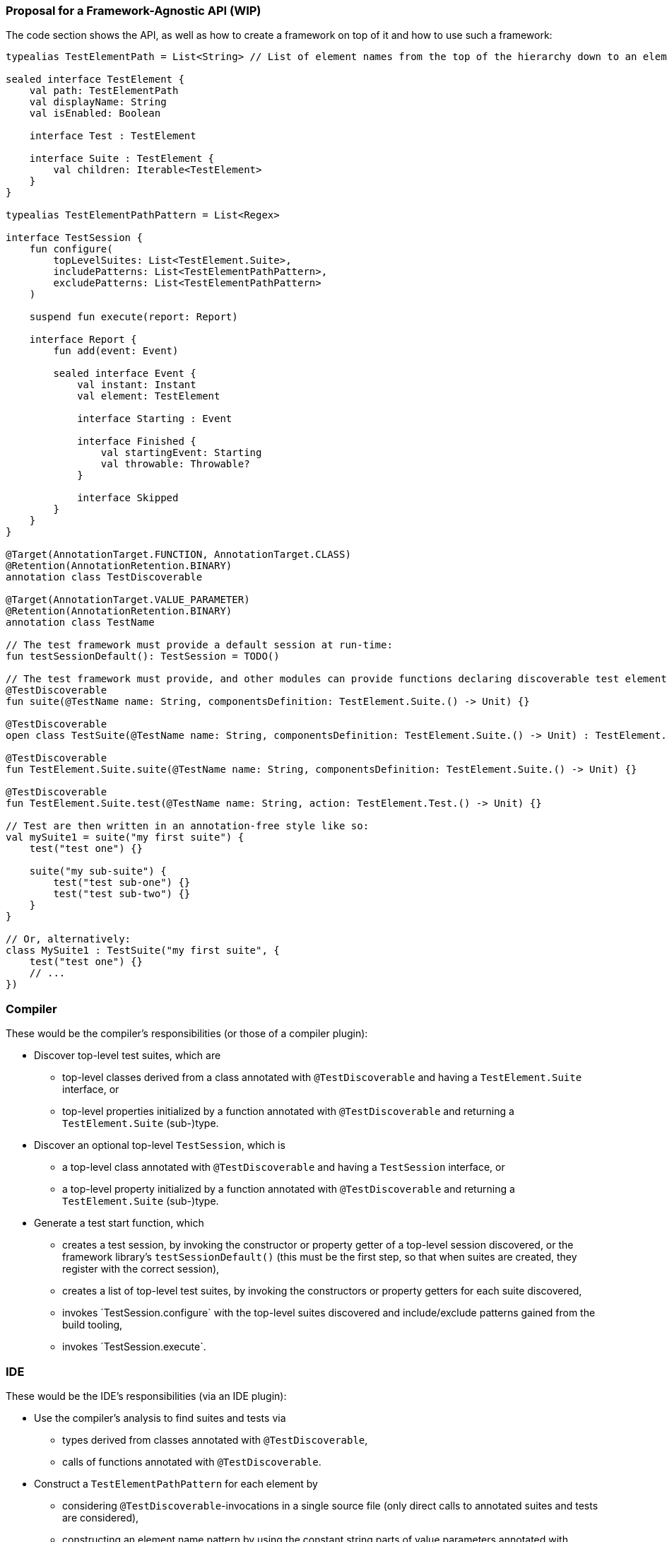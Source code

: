 === Proposal for a Framework-Agnostic API (WIP)

The code section shows the API, as well as how to create a framework on top of it and how to use such a framework:

[source,kotlin]
----
typealias TestElementPath = List<String> // List of element names from the top of the hierarchy down to an element

sealed interface TestElement {
    val path: TestElementPath
    val displayName: String
    val isEnabled: Boolean

    interface Test : TestElement

    interface Suite : TestElement {
        val children: Iterable<TestElement>
    }
}

typealias TestElementPathPattern = List<Regex>

interface TestSession {
    fun configure(
        topLevelSuites: List<TestElement.Suite>,
        includePatterns: List<TestElementPathPattern>,
        excludePatterns: List<TestElementPathPattern>
    )

    suspend fun execute(report: Report)

    interface Report {
        fun add(event: Event)

        sealed interface Event {
            val instant: Instant
            val element: TestElement

            interface Starting : Event

            interface Finished {
                val startingEvent: Starting
                val throwable: Throwable?
            }

            interface Skipped
        }
    }
}

@Target(AnnotationTarget.FUNCTION, AnnotationTarget.CLASS)
@Retention(AnnotationRetention.BINARY)
annotation class TestDiscoverable

@Target(AnnotationTarget.VALUE_PARAMETER)
@Retention(AnnotationRetention.BINARY)
annotation class TestName

// The test framework must provide a default session at run-time:
fun testSessionDefault(): TestSession = TODO()

// The test framework must provide, and other modules can provide functions declaring discoverable test elements, like:
@TestDiscoverable
fun suite(@TestName name: String, componentsDefinition: TestElement.Suite.() -> Unit) {}

@TestDiscoverable
open class TestSuite(@TestName name: String, componentsDefinition: TestElement.Suite.() -> Unit) : TestElement.Suite {}

@TestDiscoverable
fun TestElement.Suite.suite(@TestName name: String, componentsDefinition: TestElement.Suite.() -> Unit) {}

@TestDiscoverable
fun TestElement.Suite.test(@TestName name: String, action: TestElement.Test.() -> Unit) {}

// Test are then written in an annotation-free style like so:
val mySuite1 = suite("my first suite") {
    test("test one") {}

    suite("my sub-suite") {
        test("test sub-one") {}
        test("test sub-two") {}
    }
}

// Or, alternatively:
class MySuite1 : TestSuite("my first suite", {
    test("test one") {}
    // ...
})
----

=== Compiler

These would be the compiler's responsibilities (or those of a compiler plugin):

* Discover top-level test suites, which are
** top-level classes derived from a class annotated with `@TestDiscoverable` and having a `TestElement.Suite` interface, or
** top-level properties initialized by a function annotated with `@TestDiscoverable` and returning a `TestElement.Suite` (sub-)type.
* Discover an optional top-level `TestSession`, which is
** a top-level class annotated with `@TestDiscoverable` and having a `TestSession` interface, or
** a top-level property initialized by a function annotated with `@TestDiscoverable` and returning a `TestElement.Suite` (sub-)type.
* Generate a test start function, which
** creates a test session, by invoking the constructor or property getter of a top-level session discovered, or the framework library's `testSessionDefault()` (this must be the first step, so that when suites are created, they register with the correct session),
** creates a list of top-level test suites, by invoking the constructors or property getters for each suite discovered,
** invokes ´TestSession.configure` with the top-level suites discovered and include/exclude patterns gained from the build tooling,
** invokes ´TestSession.execute`.

=== IDE

These would be the IDE's responsibilities (via an IDE plugin):

* Use the compiler's analysis to find suites and tests via
** types derived from classes annotated with `@TestDiscoverable`,
** calls of functions annotated with `@TestDiscoverable`.
* Construct a `TestElementPathPattern` for each element by
** considering `@TestDiscoverable`-invocations in a single source file (only direct calls to annotated suites and tests are considered),
** constructing an element name pattern by using the constant string parts of value parameters annotated with `@TestName`, filling any dynamic parts with `.*`,
** using the static invocation hierarchy to create a `TestElementPathPattern`.
* Provide the following:
** In editor windows (from code analysis):
*** Show test run gutters for each test element discovered with actions for run and debug.
** In the test run window (from the test report and test element properties):
*** Show the element hierarchy with names and enabled state.
*** For each test element, offer actions for run, debug, and jump to source.
*** Offer the action "rerun failed tests".
** In the inspections window (from the test report and test element properties):
*** For each failed test, show its name, offer actions for run, debug, and jump to source.

=== Framework

These would be the test framework's responsibilities:

* `TestSession.configure`:
** Populate the element hierarchy from top-level suites to test elements, subject to include/exclude patterns. With a dynamically constructed hierarchy, the framework may find more elements than the compiler's static analysis, which is OK.
** Initialize the properties `path`, `displayName`, `isEnabled` for all elements (which can depend on dynamic evaluation).
* `TestSession.execute`:
** Execute tests as configured, providing results continuously by adding events to the `TestReport`.
